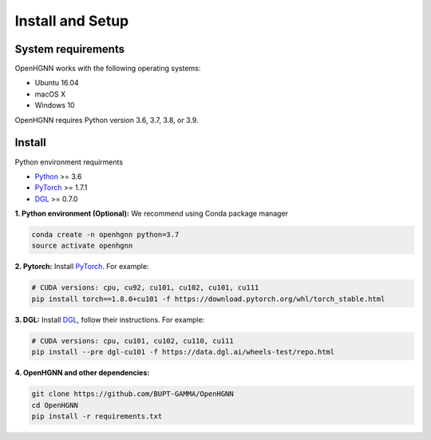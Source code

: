 Install and Setup
=================

System requirements
-------------------
OpenHGNN works with the following operating systems:

* Ubuntu 16.04
* macOS X
* Windows 10

OpenHGNN requires Python version 3.6, 3.7, 3.8, or 3.9.

Install
-------------------------

Python environment requirments

- `Python <https://www.python.org/>`_ >= 3.6
- `PyTorch <https://pytorch.org/get-started/locally/>`_  >= 1.7.1
- `DGL <https://github.com/dmlc/dgl>`_ >= 0.7.0


**1. Python environment (Optional):** We recommend using Conda package manager

.. code:: bash

    conda create -n openhgnn python=3.7
    source activate openhgnn


**2. Pytorch:** Install `PyTorch <https://pytorch.org/>`_. For example:

.. code:: bash

    # CUDA versions: cpu, cu92, cu101, cu102, cu101, cu111
    pip install torch==1.8.0+cu101 -f https://download.pytorch.org/whl/torch_stable.html


**3. DGL:** Install `DGL <https://github.com/dmlc/dgl>`_,
follow their instructions. For example:

.. code:: bash

    # CUDA versions: cpu, cu101, cu102, cu110, cu111
    pip install --pre dgl-cu101 -f https://data.dgl.ai/wheels-test/repo.html

**4. OpenHGNN and other dependencies:**

.. code:: bash

    git clone https://github.com/BUPT-GAMMA/OpenHGNN
    cd OpenHGNN
    pip install -r requirements.txt
